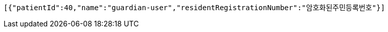 [source,json,options="nowrap"]
----
[{"patientId":40,"name":"guardian-user","residentRegistrationNumber":"암호화된주민등록번호"}]
----